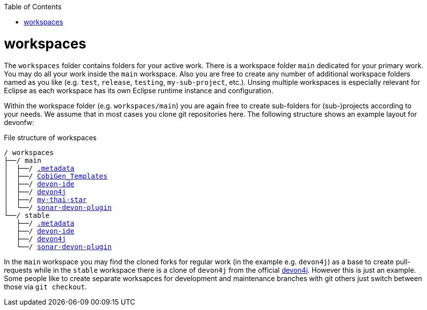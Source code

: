 :toc:
toc::[]

= workspaces

The `workspaces` folder contains folders for your active work. There is a workspace folder `main` dedicated for your primary work. You may do all your work inside the `main` workspace. Also you are free to create any number of additional workspace folders named as you like (e.g. `test`, `release`, `testing`, `my-sub-project`, etc.). Unsing multiple workspaces is especially relevant for Eclipse as each workspace has its own Eclipse runtime instance and configuration.

Within the workspace folder (e.g. `workspaces/main`) you are again free to create sub-folders for (sub-)projects according to your needs. We assume that in most cases you clone git repositories here. The following structure shows an example layout for devonfw:

.File structure of workspaces
[subs=+macros]
----
/ workspaces
├──/ main
│  ├──/ link:configurator.asciidoc[.metadata]
│  ├──/ https://github.com/devonfw/tools-cobigen[CobiGen_Templates]
│  ├──/ https://github.com/devonfw/devon-ide[devon-ide]
│  ├──/ https://github.com/devonfw/devon4j[devon4j]
│  ├──/ https://github.com/devonfw/my-thai-star[my-thai-star]
│  └──/ https://github.com/devonfw/sonar-devon-plugin[sonar-devon-plugin]
└──/ stable
   ├──/ link:configurator.asciidoc[.metadata]
   ├──/ https://github.com/devonfw/devon-ide[devon-ide]
   ├──/ https://github.com/devonfw/devon4j[devon4j]
   └──/ https://github.com/devonfw/sonar-devon-plugin[sonar-devon-plugin]
----

In the `main` workspace you may find the cloned forks for regular work (in the example e.g. `devon4j`) as a base to create pull-requests while in the `stable` workspace there is a clone of `devon4j` from the official https://github.com/devonfw/devon4j/[devon4j].
However this is just an example. Some people like to create separate worksapces for development and maintenance branches with git others just switch between those via `git checkout`.
